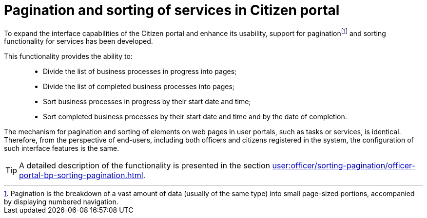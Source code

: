 :toc-title: On this page:
:toc: auto
:toclevels: 5
:experimental:
:sectnums:
:sectnumlevels: 5
:sectanchors:
:sectlinks:
:partnums:

//= Пагінація та сортування послуг у Кабінеті отримувача послуг
= Pagination and sorting of services in Citizen portal

:sectanchors:

//З метою розширення можливостей інтерфейсу Кабінету отримувача послуг, а також сприянню використовності, розроблено підтримку функціональності сортування та пагінаціїfootnote:[Пагінація -- це розбивка величезного масиву даних (зазвичай однотипного) на невеликі за обсягом сторінки, із відображенням нумерованої навігації.] послуг.
To expand the interface capabilities of the Citizen portal and enhance its usability, support for paginationfootnote:[Pagination is the breakdown of a vast amount of data (usually of the same type) into small page-sized portions, accompanied by displaying numbered navigation.] and sorting functionality for services has been developed.

//Функціональність надає можливість: ::
This functionality provides the ability to: ::

//* розбивати на сторінки перелік бізнес-процесів у виконанні;
//* розбивати на сторінки перелік завершених бізнес-процесів;
//* сортувати бізнес-процеси у виконанні за датою і часом їх старту;
//* сортувати завершені бізнес-процеси за датою і часом їх старту та датою завершення.
* Divide the list of business processes in progress into pages;
* Divide the list of completed business processes into pages;
* Sort business processes in progress by their start date and time;
* Sort completed business processes by their start date and time and by the date of completion.

//Механізм функціонування пагінації та сортування елементів вебсторінок Кабінетів користувача, як то пагінація та сортування задач, або послуг, ідентичний. Тому з погляду кінцевих користувачів, як то посадових осіб та отримувачів послуг реєстру, налаштування таких функцій інтерфейсу є однаковим.
The mechanism for pagination and sorting of elements on web pages in user portals, such as tasks or services, is identical. Therefore, from the perspective of end-users, including both officers and citizens registered in the system, the configuration of such interface features is the same.

//TIP: Детальний опис функціональності представлений у розділі
TIP: A detailed description of the functionality is presented in the section
xref:user:officer/sorting-pagination/officer-portal-bp-sorting-pagination.adoc[].
